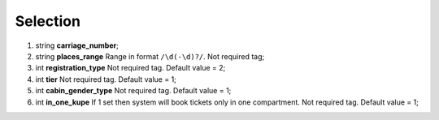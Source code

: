 ====
Selection
====

#.  string **carriage_number**;

#.  string **places_range** Range in format ``/\d(-\d)?/``. Not required tag;

#.  int **registration_type** Not required tag. Default value = 2;

#.  int **tier** Not required tag. Default value = 1;

#.  int **cabin_gender_type** Not required tag. Default value = 1;

#.  int **in_one_kupe** If 1 set then system will book tickets only in one compartment. Not required tag. Default value = 1;

